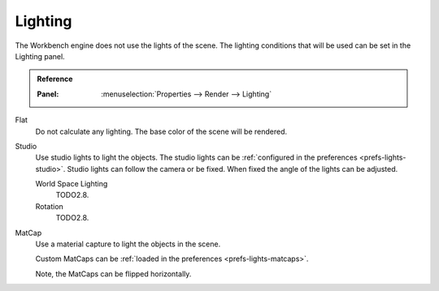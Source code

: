 
********
Lighting
********

The Workbench engine does not use the lights of the scene.
The lighting conditions that will be used can be set in the Lighting panel.

.. admonition:: Reference
   :class: refbox

   :Panel:     :menuselection:`Properties --> Render --> Lighting`

Flat
   Do not calculate any lighting. The base color of the scene will be rendered.

Studio
   Use studio lights to light the objects.
   The studio lights can be :ref:`configured in the preferences <prefs-lights-studio>`.
   Studio lights can follow the camera or be fixed. When fixed the angle of the lights can be adjusted.

   World Space Lighting
      TODO2.8.
   Rotation
      TODO2.8.

.. _render-workbench-matcap:

MatCap
   Use a material capture to light the objects in the scene.

   Custom MatCaps can be :ref:`loaded in the preferences <prefs-lights-matcaps>`.

   Note, the MatCaps can be flipped horizontally.
